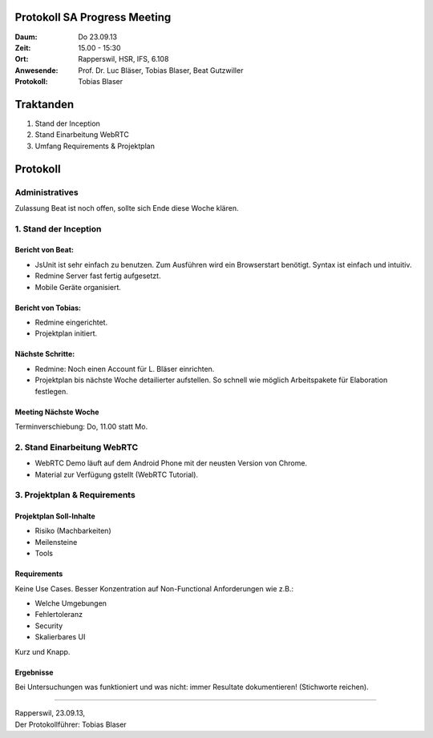 Protokoll SA Progress Meeting
=============================

:Daum: Do 23.09.13
:Zeit: 15.00 - 15:30
:Ort: Rapperswil, HSR, IFS, 6.108
:Anwesende:
	Prof. Dr. Luc Bläser,
	Tobias Blaser,
	Beat Gutzwiller
:Protokoll: Tobias Blaser


Traktanden
==========
1. Stand der Inception
2. Stand Einarbeitung WebRTC
3. Umfang Requirements & Projektplan



Protokoll
=========

Administratives
---------------
Zulassung Beat ist noch offen, sollte sich Ende diese Woche klären.

1. Stand der Inception
----------------------

Bericht von Beat:
.................
- JsUnit ist sehr einfach zu benutzen. Zum Ausführen wird ein Browserstart benötigt. Syntax ist einfach und intuitiv.
- Redmine Server fast fertig aufgesetzt.
- Mobile Geräte organisiert.


Bericht von Tobias:
...................
- Redmine eingerichtet.
- Projektplan initiert.


Nächste Schritte:
.................
- Redmine: Noch einen Account für L. Bläser einrichten.
- Projektplan bis nächste Woche detailierter aufstellen. So schnell wie möglich Arbeitspakete für Elaboration festlegen.

Meeting Nächste Woche
.....................
Terminverschiebung: Do, 11.00 statt Mo.


2. Stand Einarbeitung WebRTC
----------------------------

- WebRTC Demo läuft auf dem Android Phone mit der neusten Version von Chrome.
- Material zur Verfügung gstellt (WebRTC Tutorial).


3. Projektplan & Requirements
-----------------------------

Projektplan Soll-Inhalte
........................

- Risiko (Machbarkeiten)
- Meilensteine
- Tools


Requirements
............
Keine Use Cases. Besser Konzentration auf Non-Functional Anforderungen wie z.B.:

- Welche Umgebungen
- Fehlertoleranz
- Security
- Skalierbares UI

Kurz und Knapp.

Ergebnisse
..........
Bei Untersuchungen was funktioniert und was nicht: immer Resultate dokumentieren! (Stichworte reichen).


------------

| Rapperswil, 23.09.13,
| Der Protokollführer: Tobias Blaser
